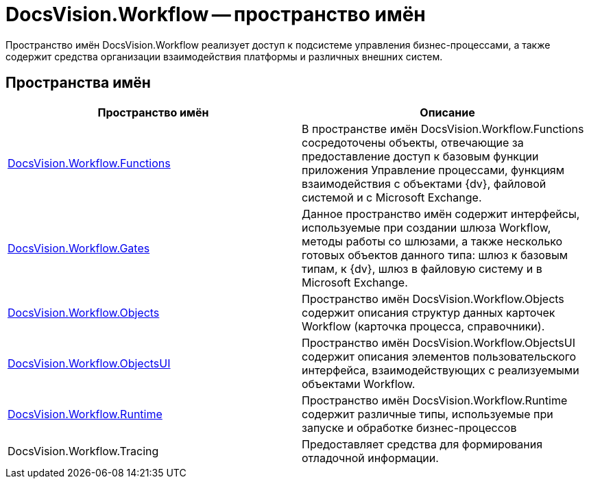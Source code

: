 = DocsVision.Workflow -- пространство имён

Пространство имён DocsVision.Workflow реализует доступ к подсистеме управления бизнес-процессами, а также содержит средства организации взаимодействия платформы и различных внешних систем.

== Пространства имён

[cols=",",options="header"]
|===
|Пространство имён |Описание
|xref:api/DocsVision/Workflow/Functions/Functions_NS.adoc[DocsVision.Workflow.Functions] |В пространстве имён DocsVision.Workflow.Functions сосредоточены объекты, отвечающие за предоставление доступ к базовым функции приложения Управление процессами, функциям взаимодействия с объектами {dv}, файловой системой и с Microsoft Exchange.
|xref:api/DocsVision/Workflow/Gates/Gates_NS.adoc[DocsVision.Workflow.Gates] |Данное пространство имён содержит интерфейсы, используемые при создании шлюза Workflow, методы работы со шлюзами, а также несколько готовых объектов данного типа: шлюз к базовым типам, к {dv}, шлюз в файловую систему и в Microsoft Exchange.
|xref:api/DocsVision/Workflow/Objects/Objects_NS.adoc[DocsVision.Workflow.Objects] |Пространство имён DocsVision.Workflow.Objects содержит описания структур данных карточек Workflow (карточка процесса, справочники).
|xref:api/DocsVision/Workflow/ObjectsUI/ObjectsUI_NS.adoc[DocsVision.Workflow.ObjectsUI] |Пространство имён DocsVision.Workflow.ObjectsUI содержит описания элементов пользовательского интерфейса, взаимодействующих с реализуемыми объектами Workflow.
|xref:api/DocsVision/Workflow/Runtime/Runtime_EN.adoc[DocsVision.Workflow.Runtime] |Пространство имён DocsVision.Workflow.Runtime содержит различные типы, используемые при запуске и обработке бизнес-процессов
|DocsVision.Workflow.Tracing |Предоставляет средства для формирования отладочной информации.
|===

